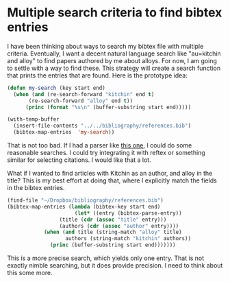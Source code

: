 * Multiple search criteria to find bibtex entries
  :PROPERTIES:
  :categories: bibtex
  :date:     2014/04/08 20:45:35
  :updated:  2014/04/08 20:45:35
  :END:

I have been thinking about ways to search my bibtex file with multiple criteria. Eventually, I want a decent natural language search like "au=kitchin and alloy" to find papers authored by me about alloys. For now, I am going to settle with a way to find these. This strategy will create a search function that prints the entries that are found. Here is the prototype idea:

#+BEGIN_SRC emacs-lisp :results output
(defun my-search (key start end)
  (when (and (re-search-forward "kitchin" end t)
	   (re-search-forward "alloy" end t))
      (princ (format "%s\n" (buffer-substring start end)))))

(with-temp-buffer
  (insert-file-contents "../../bibliography/references.bib")
  (bibtex-map-entries  'my-search))
#+END_SRC

#+RESULTS:
#+begin_example
@ARTICLE{inoglu-2011-ident-sulfur,
  pdf =		 {[[file:bibtex-pdfs/inoglu-2011-ident-sulfur.pdf]]},
  org-notes =
                  {[[file:~/Dropbox/bibliography/notes.org::inoglu-2011-ident-sulfur]]},
  author =	 {Inoglu, Nilay and Kitchin, John R.},
  title =	 {Identification of Sulfur-Tolerant Bimetallic
                  Surfaces Using {DFT} Parametrized Models and
                  Atomistic Thermodynamics},
  journal =	 {ACS Catalysis},
  year =	 2011,
  pages =	 {399--407},
  abstract =	 {The identification of sulfur-tolerant alloys for
                  catalytic applications is difficult due to the
                  combinatorially large number of alloy compositions
                  and surface structures that may be
                  considered. Density functional theory calculations
                  (DFT) are not fast enough to enumerate all the
                  possible structures and their sulfur tolerance. In
                  this work, a DFT parametrized algebraic model that
                  accounts for structure and composition was used to
                  estimate the d-band properties and sulfur adsorption
                  energies of 370 transition metal-based bimetallic
                  alloy surfaces.  The estimated properties were
                  validated by DFT calculations for 110 of the surface
                  structures. We then utilized an atomistic
                  thermodynamic framework that includes surface
                  segregation, the presence of adsorbates, and effects
                  of environmental conditions to identify alloy
                  compositions and structures with enhanced sulfur
                  tolerance that are likely to be stable under the
                  environmental conditions. As a case study, we show
                  how this database can be used to identify
                  sulfur-tolerant Cu-based catalysts and compare the
                  results with what is known about these catalysts
                  experimentally.},
  doi =		 {10.1021/cs200039t},
  issn =	 {null},
  type =	 {Journal Article}
}
@ARTICLE{kitchin-2008-alloy,
  pdf =		 {[[file:bibtex-pdfs/kitchin-2008-alloy.pdf]]},
  org-notes =
                  {[[file:~/Dropbox/bibliography/notes.org::kitchin-2008-alloy]]},
  author =	 {Kitchin, J. R. and Reuter, K. and Scheffler, M.},
  title =	 {Alloy surface segregation in reactive environments:
                  First-principles atomistic thermodynamics study of
                  \ce{Ag_3Pd}(111) in oxygen atmospheres},
  journal =	 {Physical Review B},
  year =	 2008,
  volume =	 77,
  number =	 7,
  abstract =	 {We present a first-principles atomistic
                  thermodynamics framework to describe the structure,
                  composition, and segregation profile of an alloy
                  surface in contact with a (reactive)
                  environment. The method is illustrated with the
                  application to a Ag3Pd(111) surface in an oxygen
                  atmosphere, and we analyze trends in segregation,
                  adsorption, and surface free energies. We observe a
                  wide range of oxygen adsorption energies on the
                  various alloy surface configurations, including
                  binding that is stronger than on a Pd(111) surface
                  and weaker than that on a Ag(111) surface. This and
                  the consideration of even small amounts of
                  nonstoichiometries in the ordered bulk alloy are
                  found to be crucial to accurately model the Pd
                  surface segregation occurring in increasingly O-rich
                  gas phases.},
  doi =		 {https://doi.org/10.1103/PhysRevB.77.075437},
  pages =	 075437,
  issn =	 {1098-0121},
  type =	 {Journal Article}
}
@ARTICLE{tierney-2009-hydrog-dissoc,
  pdf =		 {[[file:bibtex-pdfs/tierney-2009-hydrog-dissoc.pdf]]},
  org-notes =
                  {[[file:~/Dropbox/bibliography/notes.org::tierney-2009-hydrog-dissoc]]},
  author =	 {Tierney, H. L. and Baber, A. E. and Kitchin,
                  J. R. and Sykes, E.  C. H.},
  title =	 {Hydrogen Dissociation and Spillover on Individual
                  Isolated Palladium Atoms},
  journal =	 {Physical Review Letters},
  year =	 2009,
  volume =	 103,
  number =	 24,
  abstract =	 {Using a combination of low-temperature scanning
                  tunneling microscopy and density functional theory
                  it is demonstrated how the nature of an inert host
                  metal of an alloy can affect the thermodynamics and
                  kinetics of a reaction pathway in a much more
                  profound way than simply a dilution, electronic, or
                  geometric effect. This study reveals that
                  individual, isolated Pd atoms can promote H-2
                  dissociation and spillover onto a Cu(111) surface,
                  but that the same mechanism is not observed for an
                  identical array of Pd atoms in Au(111).},
  pages =	 246102,
  doi =		 {10.1103/PhysRevLett.103.246102},
  issn =	 {0031-9007},
  url =		 {http://prl.aps.org/abstract/PRL/v103/i24/e246102},
  type =	 {Journal Article}
}
#+end_example

That is not too bad. If I had a parser like [[http://kitchingroup.cheme.cmu.edu/blog/2014/03/31/Using-pyparsing-for-search-queries-with-tags/][this one]], I could do some reasonable searches. I could try integrating it with reftex or something similar for selecting citations. I would like that a lot.

What if I wanted to find articles with Kitchin as an author, and alloy in the title? This is my best effort at doing that, where I explicitly match the fields in the bibtex entries.

#+BEGIN_SRC emacs-lisp :results output
(find-file "~/Dropbox/bibliography/references.bib")
(bibtex-map-entries (lambda (bibtex-key start end)
                      (let* ((entry (bibtex-parse-entry))
			     (title (cdr (assoc "title" entry)))
			     (authors (cdr (assoc "author" entry))))
			(when (and title (string-match "alloy" title)
				   authors (string-match "kitchin" authors))
			  (princ (buffer-substring start end)))))))
#+END_SRC

#+RESULTS:
#+begin_example
@ARTICLE{kitchin-2008-alloy,
  pdf =		 {[[file:bibtex-pdfs/kitchin-2008-alloy.pdf]]},
  org-notes =
                  {[[file:~/Dropbox/bibliography/notes.org::kitchin-2008-alloy]]},
  author =	 {Kitchin, J. R. and Reuter, K. and Scheffler, M.},
  title =	 {Alloy surface segregation in reactive environments:
                  First-principles atomistic thermodynamics study of
                  \ce{Ag_3Pd}(111) in oxygen atmospheres},
  journal =	 {Physical Review B},
  year =	 2008,
  volume =	 77,
  number =	 7,
  abstract =	 {We present a first-principles atomistic
                  thermodynamics framework to describe the structure,
                  composition, and segregation profile of an alloy
                  surface in contact with a (reactive)
                  environment. The method is illustrated with the
                  application to a Ag3Pd(111) surface in an oxygen
                  atmosphere, and we analyze trends in segregation,
                  adsorption, and surface free energies. We observe a
                  wide range of oxygen adsorption energies on the
                  various alloy surface configurations, including
                  binding that is stronger than on a Pd(111) surface
                  and weaker than that on a Ag(111) surface. This and
                  the consideration of even small amounts of
                  nonstoichiometries in the ordered bulk alloy are
                  found to be crucial to accurately model the Pd
                  surface segregation occurring in increasingly O-rich
                  gas phases.},
  doi =		 {https://doi.org/10.1103/PhysRevB.77.075437},
  pages =	 075437,
  issn =	 {1098-0121},
  type =	 {Journal Article}
}
#+end_example

This is a more precise search, which yields only one entry. That is not exactly nimble searching, but it does provide precision. I need to think about this some more.
